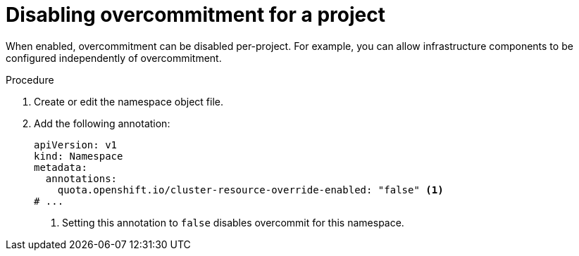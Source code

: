 // Module included in the following assemblies:
//
// * nodes/nodes-cluster-overcommit.adoc
// * post_installation_configuration/node-tasks.adoc

:_mod-docs-content-type: PROCEDURE
[id="nodes-cluster-overcommit-project-disable_{context}"]
= Disabling overcommitment for a project

ifndef::openshift-rosa,openshift-rosa-hcp,openshift-dedicated[]
When enabled, overcommitment can be disabled per-project. For example, you can allow infrastructure components to be configured independently of overcommitment.
endif::openshift-rosa,openshift-rosa-hcp,openshift-dedicated[]

ifdef::openshift-rosa,openshift-rosa-hcp,openshift-dedicated[]
If required by your use case, you can disable overcommitment on any project that is not managed by Red Hat. For a list of projects that cannot be modified, see "Red Hat Managed resources" in _Support_.

.Prerequisites
* You are logged in to the cluster using an account with cluster administrator or cluster editor permissions.

endif::openshift-rosa,openshift-rosa-hcp,openshift-dedicated[]

.Procedure
//For OCP and Origin:
ifndef::openshift-rosa,openshift-rosa-hcp,openshift-dedicated[]
. Create or edit the namespace object file.
. Add the following annotation:
endif::openshift-rosa,openshift-rosa-hcp,openshift-dedicated[]
//For ROSA, ROSA-HCP, OSD:
ifdef::openshift-rosa,openshift-rosa-hcp,openshift-dedicated[]
. Edit the namespace object file:
.. If you are using the web console:
... Click *Administration* -> *Namespaces* and click the namespace for the project.
... In the *Annotations* section, click the *Edit* button.
... Click *Add more* and enter a new annotation that uses a *Key* of `quota.openshift.io/cluster-resource-override-enabled` and a *Value* of `false`.
... Click *Save*.
ifndef::openshift-rosa,openshift-rosa-hcp[]
.. If you are using the {oc-first}:
... Edit the namespace:
+
[source,terminal]
----
$ oc edit namespace/<project_name>
----
endif::openshift-rosa,openshift-rosa-hcp[]
ifdef::openshift-rosa,openshift-rosa-hcp[]
.. If you are using the ROSA CLI (`rosa`):
... Edit the namespace:
+
[source,terminal]
----
$ rosa edit namespace/<project_name>
----
endif::openshift-rosa,openshift-rosa-hcp[]
... Add the following annotation:
endif::openshift-rosa,openshift-rosa-hcp,openshift-dedicated[]
+
[source,yaml]
----
apiVersion: v1
kind: Namespace
metadata:
  annotations:
    quota.openshift.io/cluster-resource-override-enabled: "false" <.>
# ...
----
<.> Setting this annotation to `false` disables overcommit for this namespace.